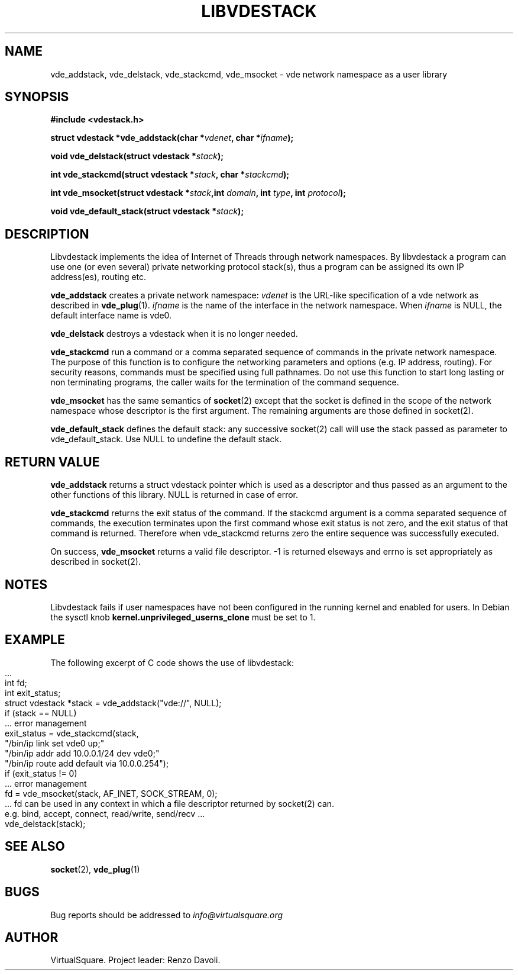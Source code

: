 .\" Copyright (C) 2019 VirtualSquare. Project Leader: Renzo Davoli
.\"
.\" This is free documentation; you can redistribute it and/or
.\" modify it under the terms of the GNU General Public License,
.\" as published by the Free Software Foundation, either version 2
.\" of the License, or (at your option) any later version.
.\"
.\" The GNU General Public License's references to "object code"
.\" and "executables" are to be interpreted as the output of any
.\" document formatting or typesetting system, including
.\" intermediate and printed output.
.\"
.\" This manual is distributed in the hope that it will be useful,
.\" but WITHOUT ANY WARRANTY; without even the implied warranty of
.\" MERCHANTABILITY or FITNESS FOR A PARTICULAR PURPOSE.  See the
.\" GNU General Public License for more details.
.\"
.\" You should have received a copy of the GNU General Public
.\" License along with this manual; if not, write to the Free
.\" Software Foundation, Inc., 51 Franklin St, Fifth Floor, Boston,
.\" MA 02110-1301 USA.
.\"
.\" generated with Ronn-NG/v0.9.1
.\" http://github.com/apjanke/ronn-ng/tree/0.9.1
.TH "LIBVDESTACK" "3" "June 2021" "VirtualSquare"
.SH "NAME"
vde_addstack, vde_delstack, vde_stackcmd, vde_msocket \- vde network namespace as a user library
.SH "SYNOPSIS"
\fB#include <vdestack\.h>\fR
.P
\fBstruct vdestack *vde_addstack(char *\fR\fIvdenet\fR\fB, char *\fR\fIifname\fR\fB);\fR
.P
\fBvoid vde_delstack(struct vdestack *\fR\fIstack\fR\fB);\fR
.P
\fBint vde_stackcmd(struct vdestack *\fR\fIstack\fR\fB, char *\fR\fIstackcmd\fR\fB);\fR
.P
\fBint vde_msocket(struct vdestack *\fR\fIstack\fR\fB,int\fR \fIdomain\fR\fB, int\fR \fItype\fR\fB, int\fR \fIprotocol\fR\fB);\fR
.P
\fBvoid vde_default_stack(struct vdestack *\fR\fIstack\fR\fB);\fR
.SH "DESCRIPTION"
Libvdestack implements the idea of Internet of Threads through network namespaces\. By libvdestack a program can use one (or even several) private networking protocol stack(s), thus a program can be assigned its own IP address(es), routing etc\.
.P
\fBvde_addstack\fR creates a private network namespace: \fIvdenet\fR is the URL\-like specification of a vde network as described in \fBvde_plug\fR(1)\. \fIifname\fR is the name of the interface in the network namespace\. When \fIifname\fR is NULL, the default interface name is vde0\.
.P
\fBvde_delstack\fR destroys a vdestack when it is no longer needed\.
.P
\fBvde_stackcmd\fR run a command or a comma separated sequence of commands in the private network namespace\. The purpose of this function is to configure the networking parameters and options (e\.g\. IP address, routing)\. For security reasons, commands must be specified using full pathnames\. Do not use this function to start long lasting or non terminating programs, the caller waits for the termination of the command sequence\.
.P
\fBvde_msocket\fR has the same semantics of \fBsocket\fR(2) except that the socket is defined in the scope of the network namespace whose descriptor is the first argument\. The remaining arguments are those defined in socket(2)\.
.P
\fBvde_default_stack\fR defines the default stack: any successive socket(2) call will use the stack passed as parameter to vde_default_stack\. Use NULL to undefine the default stack\.
.SH "RETURN VALUE"
\fBvde_addstack\fR returns a struct vdestack pointer which is used as a descriptor and thus passed as an argument to the other functions of this library\. NULL is returned in case of error\.
.P
\fBvde_stackcmd\fR returns the exit status of the command\. If the stackcmd argument is a comma separated sequence of commands, the execution terminates upon the first command whose exit status is not zero, and the exit status of that command is returned\. Therefore when vde_stackcmd returns zero the entire sequence was successfully executed\.
.P
On success, \fBvde_msocket\fR returns a valid file descriptor\. \-1 is returned elseways and errno is set appropriately as
.br
described in socket(2)\.
.SH "NOTES"
Libvdestack fails if user namespaces have not been configured in the running kernel and enabled for users\. In Debian the sysctl knob \fBkernel\.unprivileged_userns_clone\fR must be set to 1\.
.SH "EXAMPLE"
The following excerpt of C code shows the use of libvdestack:
.IP "" 4
.nf
\|\.\|\.\|\.
int fd;
int exit_status;
struct vdestack *stack = vde_addstack("vde://", NULL);
if (stack == NULL)
    \|\.\|\.\|\. error management
exit_status = vde_stackcmd(stack,
          "/bin/ip link set vde0 up;"
          "/bin/ip addr add 10\.0\.0\.1/24 dev vde0;"
          "/bin/ip route add default via 10\.0\.0\.254");
if (exit_status != 0)
   \|\.\|\.\|\. error management
fd = vde_msocket(stack, AF_INET, SOCK_STREAM, 0);
   \|\.\|\.\|\. fd can be used in any context in which a file descriptor returned by socket(2) can\.
e\.g\. bind, accept, connect, read/write, send/recv \|\.\|\.\|\.
vde_delstack(stack);
.fi
.IP "" 0
.SH "SEE ALSO"
\fBsocket\fR(2), \fBvde_plug\fR(1)
.SH "BUGS"
Bug reports should be addressed to \fIinfo@virtualsquare\.org\fR
.SH "AUTHOR"
VirtualSquare\. Project leader: Renzo Davoli\.
